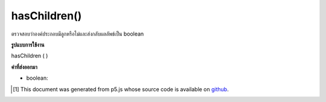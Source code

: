 .. raw:: html

	<script src="https://sketch.netpie.io/widget/p5-widget.js"></script>

hasChildren()
=============

ตรวจสอบว่าองค์ประกอบมีลูกหรือไม่และส่งกลับผลลัพธ์เป็น boolean

.. Checks whether or not the element has any children, and returns the result
.. as a boolean.

**รูปแบบการใช้งาน**

hasChildren ( )

**ค่าที่ส่งออกมา**

- boolean: 

.. boolean: 

..  [#f1] This document was generated from p5.js whose source code is available on `github <https://github.com/processing/p5.js>`_.
